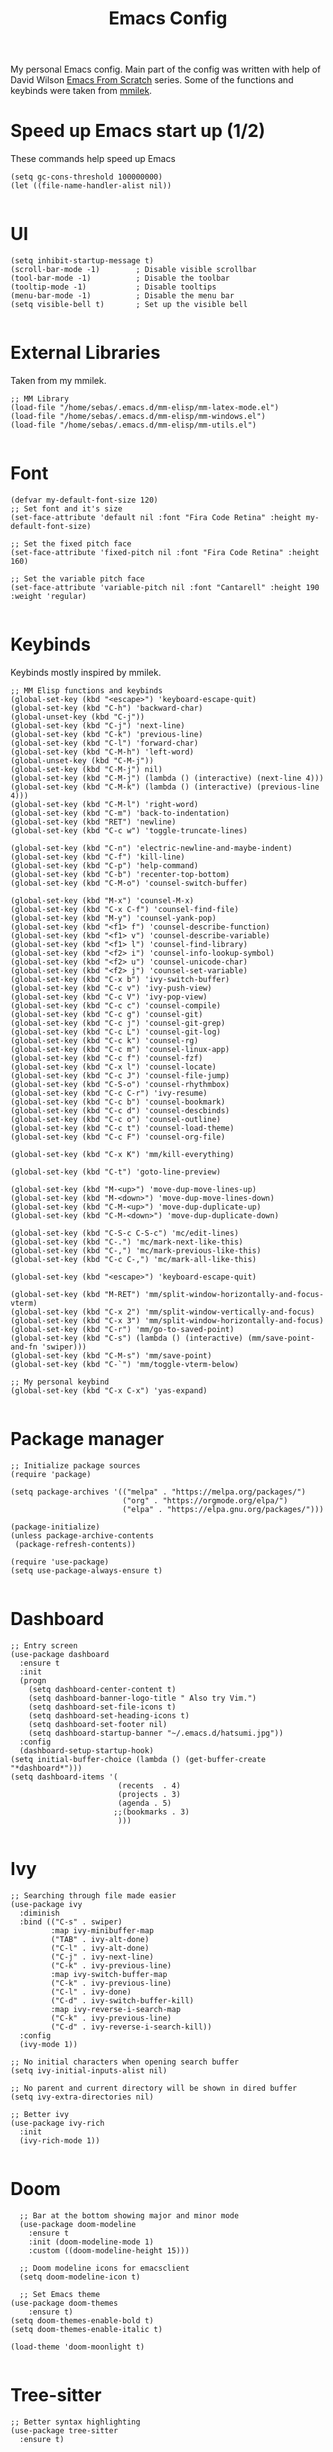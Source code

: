 #+TITLE: Emacs Config
#+PROPERTY: header-args :tangle "~/.emacs.d/init.el"
My personal Emacs config. Main part of the config was written with help of David Wilson [[https://www.youtube.com/watch?v=74zOY-vgkyw&list=PLEoMzSkcN8oPH1au7H6B7bBJ4ZO7BXjSZ&index=2][Emacs From Scratch]] series. Some of the functions and keybinds were taken from [[https://gitlab.com/mmilek/emacs-config][mmilek]].
* Speed up Emacs start up (1/2)
These commands help speed up Emacs
#+BEGIN_SRC elisp
  (setq gc-cons-threshold 100000000)
  (let ((file-name-handler-alist nil))
    
#+END_SRC
* UI
#+BEGIN_SRC elisp
  (setq inhibit-startup-message t)
  (scroll-bar-mode -1)        ; Disable visible scrollbar
  (tool-bar-mode -1)          ; Disable the toolbar
  (tooltip-mode -1)           ; Disable tooltips
  (menu-bar-mode -1)          ; Disable the menu bar
  (setq visible-bell t)       ; Set up the visible bell

#+END_SRC
* External Libraries
Taken from my mmilek.
#+BEGIN_SRC elisp
  ;; MM Library
  (load-file "/home/sebas/.emacs.d/mm-elisp/mm-latex-mode.el")
  (load-file "/home/sebas/.emacs.d/mm-elisp/mm-windows.el")
  (load-file "/home/sebas/.emacs.d/mm-elisp/mm-utils.el")

#+END_SRC
* Font
#+BEGIN_SRC elisp
  (defvar my-default-font-size 120)
  ;; Set font and it's size
  (set-face-attribute 'default nil :font "Fira Code Retina" :height my-default-font-size)

  ;; Set the fixed pitch face
  (set-face-attribute 'fixed-pitch nil :font "Fira Code Retina" :height 160)

  ;; Set the variable pitch face
  (set-face-attribute 'variable-pitch nil :font "Cantarell" :height 190 :weight 'regular)

#+END_SRC
* Keybinds
Keybinds mostly inspired by mmilek.
#+BEGIN_SRC elisp
  ;; MM Elisp functions and keybinds
  (global-set-key (kbd "<escape>") 'keyboard-escape-quit)
  (global-set-key (kbd "C-h") 'backward-char)
  (global-unset-key (kbd "C-j"))
  (global-set-key (kbd "C-j") 'next-line)
  (global-set-key (kbd "C-k") 'previous-line)
  (global-set-key (kbd "C-l") 'forward-char)
  (global-set-key (kbd "C-M-h") 'left-word)
  (global-unset-key (kbd "C-M-j"))
  (global-set-key (kbd "C-M-j") nil)
  (global-set-key (kbd "C-M-j") (lambda () (interactive) (next-line 4)))
  (global-set-key (kbd "C-M-k") (lambda () (interactive) (previous-line 4)))
  (global-set-key (kbd "C-M-l") 'right-word)
  (global-set-key (kbd "C-m") 'back-to-indentation)
  (global-set-key (kbd "RET") 'newline)
  (global-set-key (kbd "C-c w") 'toggle-truncate-lines)

  (global-set-key (kbd "C-n") 'electric-newline-and-maybe-indent)
  (global-set-key (kbd "C-f") 'kill-line)
  (global-set-key (kbd "C-p") 'help-command)
  (global-set-key (kbd "C-b") 'recenter-top-bottom)
  (global-set-key (kbd "C-M-o") 'counsel-switch-buffer)

  (global-set-key (kbd "M-x") 'counsel-M-x)
  (global-set-key (kbd "C-x C-f") 'counsel-find-file)
  (global-set-key (kbd "M-y") 'counsel-yank-pop)
  (global-set-key (kbd "<f1> f") 'counsel-describe-function)
  (global-set-key (kbd "<f1> v") 'counsel-describe-variable)
  (global-set-key (kbd "<f1> l") 'counsel-find-library)
  (global-set-key (kbd "<f2> i") 'counsel-info-lookup-symbol)
  (global-set-key (kbd "<f2> u") 'counsel-unicode-char)
  (global-set-key (kbd "<f2> j") 'counsel-set-variable)
  (global-set-key (kbd "C-x b") 'ivy-switch-buffer)
  (global-set-key (kbd "C-c v") 'ivy-push-view)
  (global-set-key (kbd "C-c V") 'ivy-pop-view)
  (global-set-key (kbd "C-c c") 'counsel-compile)
  (global-set-key (kbd "C-c g") 'counsel-git)
  (global-set-key (kbd "C-c j") 'counsel-git-grep)
  (global-set-key (kbd "C-c L") 'counsel-git-log)
  (global-set-key (kbd "C-c k") 'counsel-rg)
  (global-set-key (kbd "C-c m") 'counsel-linux-app)
  (global-set-key (kbd "C-c f") 'counsel-fzf)
  (global-set-key (kbd "C-x l") 'counsel-locate)
  (global-set-key (kbd "C-c J") 'counsel-file-jump)
  (global-set-key (kbd "C-S-o") 'counsel-rhythmbox)
  (global-set-key (kbd "C-c C-r") 'ivy-resume)
  (global-set-key (kbd "C-c b") 'counsel-bookmark)
  (global-set-key (kbd "C-c d") 'counsel-descbinds)
  (global-set-key (kbd "C-c o") 'counsel-outline)
  (global-set-key (kbd "C-c t") 'counsel-load-theme)
  (global-set-key (kbd "C-c F") 'counsel-org-file)

  (global-set-key (kbd "C-x K") 'mm/kill-everything)

  (global-set-key (kbd "C-t") 'goto-line-preview)

  (global-set-key (kbd "M-<up>") 'move-dup-move-lines-up)
  (global-set-key (kbd "M-<down>") 'move-dup-move-lines-down)
  (global-set-key (kbd "C-M-<up>") 'move-dup-duplicate-up)
  (global-set-key (kbd "C-M-<down>") 'move-dup-duplicate-down)

  (global-set-key (kbd "C-S-c C-S-c") 'mc/edit-lines)
  (global-set-key (kbd "C-.") 'mc/mark-next-like-this)
  (global-set-key (kbd "C-,") 'mc/mark-previous-like-this)
  (global-set-key (kbd "C-c C-,") 'mc/mark-all-like-this)

  (global-set-key (kbd "<escape>") 'keyboard-escape-quit)

  (global-set-key (kbd "M-RET") 'mm/split-window-horizontally-and-focus-vterm)
  (global-set-key (kbd "C-x 2") 'mm/split-window-vertically-and-focus)
  (global-set-key (kbd "C-x 3") 'mm/split-window-horizontally-and-focus)
  (global-set-key (kbd "C-r") 'mm/go-to-saved-point)
  (global-set-key (kbd "C-s") (lambda () (interactive) (mm/save-point-and-fn 'swiper)))
  (global-set-key (kbd "C-M-s") 'mm/save-point)
  (global-set-key (kbd "C-`") 'mm/toggle-vterm-below)

  ;; My personal keybind
  (global-set-key (kbd "C-x C-x") 'yas-expand)
  
#+END_SRC
* Package manager
#+BEGIN_SRC elisp
  ;; Initialize package sources
  (require 'package)

  (setq package-archives '(("melpa" . "https://melpa.org/packages/")
                           ("org" . "https://orgmode.org/elpa/")
                           ("elpa" . "https://elpa.gnu.org/packages/")))

  (package-initialize)
  (unless package-archive-contents
   (package-refresh-contents))

  (require 'use-package)
  (setq use-package-always-ensure t)

#+END_SRC
* Dashboard
#+BEGIN_SRC elisp
  ;; Entry screen
  (use-package dashboard
    :ensure t
    :init
    (progn
      (setq dashboard-center-content t)
      (setq dashboard-banner-logo-title " Also try Vim.")
      (setq dashboard-set-file-icons t)
      (setq dashboard-set-heading-icons t)
      (setq dashboard-set-footer nil)
      (setq dashboard-startup-banner "~/.emacs.d/hatsumi.jpg"))
    :config
    (dashboard-setup-startup-hook)
  (setq initial-buffer-choice (lambda () (get-buffer-create "*dashboard*")))
  (setq dashboard-items '(
                          (recents  . 4)
                          (projects . 3)
                          (agenda . 5)
                         ;;(bookmarks . 3)
                          )))

#+END_SRC
* Ivy
#+BEGIN_SRC elisp
  ;; Searching through file made easier
  (use-package ivy
    :diminish
    :bind (("C-s" . swiper)
           :map ivy-minibuffer-map
           ("TAB" . ivy-alt-done)
           ("C-l" . ivy-alt-done)
           ("C-j" . ivy-next-line)
           ("C-k" . ivy-previous-line)
           :map ivy-switch-buffer-map
           ("C-k" . ivy-previous-line)
           ("C-l" . ivy-done)
           ("C-d" . ivy-switch-buffer-kill)
           :map ivy-reverse-i-search-map
           ("C-k" . ivy-previous-line)
           ("C-d" . ivy-reverse-i-search-kill))
    :config
    (ivy-mode 1))

  ;; No initial characters when opening search buffer
  (setq ivy-initial-inputs-alist nil)

  ;; No parent and current directory will be shown in dired buffer
  (setq ivy-extra-directories nil)

  ;; Better ivy
  (use-package ivy-rich
    :init
    (ivy-rich-mode 1))

#+END_SRC
* Doom
#+BEGIN_SRC elisp
    ;; Bar at the bottom showing major and minor mode
    (use-package doom-modeline
      :ensure t
      :init (doom-modeline-mode 1)
      :custom ((doom-modeline-height 15)))

    ;; Doom modeline icons for emacsclient
    (setq doom-modeline-icon t)

    ;; Set Emacs theme
  (use-package doom-themes
      :ensure t)
  (setq doom-themes-enable-bold t)
  (setq doom-themes-enable-italic t)

  (load-theme 'doom-moonlight t)
  
#+END_SRC

* Tree-sitter
#+BEGIN_SRC elisp
;; Better syntax highlighting
(use-package tree-sitter
  :ensure t)

;; Better tree sitter
(use-package tree-sitter-langs
  :defer
  :ensure t
  :config
  (tree-sitter-require 'tsx)
  (global-tree-sitter-mode)
  (add-hook 'tree-sitter-after-on-hook #'tree-sitter-hl-mode)
  (add-to-list 'tree-sitter-major-mode-language-alist '(typescript-tsx-mode . tsx))
  (add-to-list 'tree-sitter-major-mode-language-alist '(jtsx-jsx-mode . tsx))
  (add-to-list 'tree-sitter-major-mode-language-alist '(jtsx-tsx-mode . tsx)))

#+END_SRC
* Yasnippet
#+BEGIN_SRC elisp
  ;; Snippets of code (all 3 need to be installed with package-install RET package-name RET)
  (use-package yasnippet
    :ensure t
    :defer
    :config
    (yas-global-mode)
    (use-package yasnippet-snippets
      :ensure t)
    (yas-reload-all))



  ;; To add ts snippets jtsx modes create a .yas-parents file in snippets directory
  ;; in .emacs.d directory and write 'typescript-mode'
  (use-package yatemplate)

#+END_SRC
* Counsel
#+BEGIN_SRC elisp
  ;; Better file and buffer management
  (use-package counsel
    :bind(("M-x" . counsel-M-x)
          ("C-x b" . counsel-ibuffer)
          ("C-x C-f" . counsel-find-file)
          :map minibuffer-local-map
          ("C-r" . 'counsel-minibuffer-history)))

#+END_SRC
* Helpful
#+BEGIN_SRC elisp
  ;; Better function and variable description
  (use-package helpful
    :custom
    (counsel-describe-function-function #'helpful-callable)
    (counsel-describe-variable-function #'helpful-variable)
    :bind
    ([remap describe-function] . counsel-describe-function)
    ([remap describe-command] . helpful-command)
    ([remap describe-variable] . counsel-describe-variable)
    ([remap describe-key] . helpful-key))

#+END_SRC
* Projectile 
#+BEGIN_SRC elisp

  ;; Better project movement
  (use-package projectile
    :diminish projectile-mode
    :config (projectile-mode)
    :custom ((projectile-completion-system 'ivy))
    :bind-keymap
    ("C-c p" . projectile-command-map)
    :init
    ;; NOTE: Set this to the folder where you keep your Git repos!
    (when (file-directory-p "~/Projects/")
      (setq projectile-project-search-path '("~/Projects")))
    (setq projectile-switch-project-action #'projectile-dired))

  ;; Better projectile mode
  (use-package counsel-projectile
    :config (counsel-projectile-mode))

#+END_SRC
* Dired
#+BEGIN_SRC elisp
  ;; Better Dired
  (use-package dired
    :ensure nil
    :custom ((dired-listing-switches "-agho --group-directories-first")))

  (use-package all-the-icons-dired
    :ensure t
    :hook (dired-mode
           . all-the-icons-dired-mode))

  (setf dired-kill-when-opening-new-dired-buffer t)

  ;; Single buffer for dired
  (use-package dired-single
    :ensure t)

#+END_SRC
* Company
#+BEGIN_SRC elisp
  ;; Completions and how to make them pretty
  (use-package company
    :after lsp-mode
    :hook (lsp-mode . company-mode)
    :bind (:map company-active-map
           ("<tab>" . company-complete-selection))
          (:map lsp-mode-map
                ("<tab>" . company-indent-or-complete-common)
                )
    :custom
    (company-minimum-prefix-length 1)
    (company-idle-delay 0.0))
    (setq company-tooltip-maximum-width 60)
    (setq company-tooltip-margin 3)

  ;; Prettier completions
  (use-package company-box
    :ensure t
    :hook (company-mode . company-box-mode))
  (setq company-box-doc-enable t)

#+END_SRC
* Magit
#+BEGIN_SRC elisp
  ;; Git porcelain
  (use-package magit
    :custom
    (magit-display-buffer-function #'magit-display-buffer-same-window-except-diff-v1))

#+END_SRC
* Vterm
#+BEGIN_SRC elisp
  ;; Terminal emulator in Emacs
  (use-package vterm
    :ensure t
    :commands vterm
    :config
    (setq term-prompt-regexp "^[^#$%>\n]*[#$%>] *")
    (setq vterm-max-scrollback 10000))

  ;; Fix broken prompt and completion prompts while running fish shell
  (with-eval-after-load 'vterm(add-hook 'term-exec-hook
            (function
             (lambda ()
               (set-buffer-process-coding-system 'utf-8-unix 'utf-8-unix)))))

  ;; Better terminal colors
  (use-package eterm-256color
    :hook (term-mode . eterm-256color-mode))

#+END_SRC
* Flycheck
#+BEGIN_SRC elisp
  ;; Syntax checking
  (use-package flycheck
    :ensure t
    :init (global-flycheck-mode))
  ;; Increase the amount of data which Emacs reads from the process.
  ;; Default value is causing a slowdown, it's too low to handle server responses.
  (setq read-process-output-max (*(* 1024 1024) 3)) ;; 3Mib
  (setq lsp-headerline-breadcrumb-enable nil)

  (setq-default flycheck-disabled-checkers
                (append flycheck-disabled-checkers
                        '(javascript-jshint json-jsonlist)))

  ;; Enable flycheck globally
  (add-hook 'after-init-hook #'global-flycheck-mode)

#+END_SRC
* Restclient
#+BEGIN_SRC elisp
  ;; restclient and resclient mode for .http files
  (use-package restclient)
  (add-to-list 'auto-mode-alist '("\\.http\\'" . restclient-mode))

#+END_SRC

* Emmet
#+BEGIN_SRC elisp
    ;;emmet mode
    (use-package emmet-mode
      :config
    (add-hook 'sgml-mode-hook 'emmet-mode) ;; Auto-start on any markup modes
    (add-hook 'css-mode-hook  'emmet-mode) ;; enable Emmet's css abbreviation.
    (add-hook 'emmet-mode-hook (lambda () (setq emmet-indent-after-insert nil)))
  (setq emmet-move-cursor-between-quotes t) ;; default nil
    (add-to-list 'emmet-jsx-major-modes 'jtsx-jsx-mode)
    (add-to-list 'emmet-jsx-major-modes 'jtsx-tsx-mode))

  (with-eval-after-load "emmet-mode"
    (define-key emmet-mode-keymap (kbd "C-j") nil))

#+END_SRC

* Lsp
#+BEGIN_SRC elisp
      ;; Enables lsp communcation
      (use-package lsp-mode
        :ensure t
        :commands (lsp lsp-deferred)
        :hook (lsp-mode . tree-sitter-mode)
        ;;:hook (lsp-mode . efs/lsp-mode-setup)
        :init
        (setq lsp-keymap-prefix "C-c l")
        :config
        (lsp-enable-which-key-integration t))

      ;; Helpful ui lsp tweaks
      (use-package lsp-ui
        :hook (lsp-mode . lsp-ui-mode)
        :custom
        (lsp-ui-doc-position 'bottom))

      ;; Treemacs
      (use-package lsp-treemacs
        :after lsp)
      (treemacs-project-follow-mode t)

      (use-package lsp-ivy)

    ;;LSP mode for Typescript
    (use-package typescript-mode
      :mode "\\.[jt]s\\'"
      :config

      (setq typescript-indent-level 2)
      (add-hook 'typescript-mode-hook 'lsp-deferred)
      (add-hook 'typescript-mode-hook 'check-tsx)
      (add-hook 'typescript-mode-hook 'prettier-js-mode))

  ;; requires emmet mode to work correctly
  (use-package jtsx
    :ensure t
    :mode (("\\.jsx?\\'" . jtsx-jsx-mode)
           ("\\.tsx?\\'" . jtsx-tsx-mode))
    :commands jtsx-install-treesit-language
    :hook ((jtsx-jsx-mode . hs-minor-mode)
           (jtsx-tsx-mode . hs-minor-mode))
    :custom
    ;; Optional customizations
    (js-indent-level 2)
    (typescript-ts-mode-indent-offset 2)
    (jtsx-switch-indent-offset 0)
    ;; (jtsx-indent-statement-block-regarding-standalone-parent nil)
    ;; (jtsx-jsx-element-move-allow-step-out t)
    (jtsx-enable-jsx-electric-closing-element t)
    (jtsx-enable-electric-open-newline-between-jsx-element-tags t)
    (jtsx-enable-jsx-element-tags-auto-sync nil)
    (jtsx-enable-all-syntax-highlighting-features t)
    :config
    (defun jtsx-bind-keys-to-mode-map (mode-map)
      "Bind keys to MODE-MAP."
    (define-key mode-map (kbd "C-c C-j") 'jtsx-jump-jsx-element-tag-dwim)
    (define-key mode-map (kbd "C-c C-a") 'jtsx-jump-jsx-opening-tag)
    (define-key mode-map (kbd "C-c C-s") 'jtsx-jump-jsx-closing-tag)
    (define-key mode-map (kbd "C-c C-r") 'jtsx-rename-jsx-element)
    (define-key mode-map (kbd "C-c <down>") 'jtsx-move-jsx-element-tag-forward)
    (define-key mode-map (kbd "C-c <up>") 'jtsx-move-jsx-element-tag-backward)
    (define-key mode-map (kbd "C-c C-<down>") 'jtsx-move-jsx-element-forward)
    (define-key mode-map (kbd "C-c C-<up>") 'jtsx-move-jsx-element-backward)
    (define-key mode-map (kbd "C-c C-S-<down>") 'jtsx-move-jsx-element-step-in-forward)
    (define-key mode-map (kbd "C-c C-S-<up>") 'jtsx-move-jsx-element-step-in-backward)
    (define-key mode-map (kbd "C-c  C-w") 'jtsx-wrap-in-jsx-element)
    (define-key mode-map (kbd "C-c  C-u") 'jtsx-unwrap-jsx)
    (define-key mode-map (kbd "C-c  C-d") 'jtsx-delete-jsx-node))
    
    (defun jtsx-bind-keys-to-jtsx-jsx-mode-map ()
        (jtsx-bind-keys-to-mode-map jtsx-jsx-mode-map))

    (defun jtsx-bind-keys-to-jtsx-tsx-mode-map ()
        (jtsx-bind-keys-to-mode-map jtsx-tsx-mode-map))

    (add-hook 'jtsx-jsx-mode-hook 'jtsx-bind-keys-to-jtsx-jsx-mode-map)
    (add-hook 'jtsx-tsx-mode-hook 'jtsx-bind-keys-to-jtsx-tsx-mode-map)
    (add-hook 'jtsx-jsx-mode-hook 'lsp)
    (add-hook 'jtsx-jsx-mode-hook 'tree-sitter-mode)
    (add-hook 'jtsx-tsx-mode-hook 'lsp)
    (add-hook 'jtsx-tsx-mode-hook 'tree-sitter-mode)
    (add-hook 'jtsx-jsx-mode-hook 'prettier-js-mode)
    (add-hook 'jtsx-tsx-mode-hook 'prettier-js-mode)
    (add-hook 'jtsx-jsx-mode-hook 'emmet-mode)
    (add-hook 'jtsx-tsx-mode-hook 'emmet-mode))
  
    (use-package quelpa
      :ensure t
      :config
      (use-package quelpa-use-package
        :ensure t))

    (use-package tsi
      :after tree-sitter
      ;; :quelpa (tsi :fetcher github :repo "orzechowskid/tsi.el")
      ;; define autoload definitions which when actually invoked will cause package to be loaded
      :commands (tsi-typescript-mode tsi-json-mode tsi-css-mode)
      :init
      (add-hook 'typescript-mode-hook (lambda () (tsi-typescript-mode 1)))
      (add-hook 'json-mode-hook (lambda () (tsi-json-mode 1)))
      (add-hook 'css-mode-hook (lambda () (tsi-css-mode 1)))
      (add-hook 'scss-mode-hook (lambda () (tsi-scss-mode 1))))

    ;; LSP mode for HTML
    (use-package mhtml-mode
      :mode "\\.html\\'"
      :config
      (add-hook 'mhtml-mode-hook 'lsp))

    ;; LSP mode for CSS
    (use-package css-mode
      :mode "\\..?css\\'"
      :config
      (add-hook 'css-mode-hook 'lsp))

    ;; LSP mode for C/C++
    (add-hook 'c-mode-hook 'lsp)
    (setq-default c-basic-offset 4)
    (add-hook 'c++-mode-hook 'rebind)
    (add-hook 'c++-mode-hook 'lsp)
    (add-hook 'c++-mode-hook (lambda () (local-unset-key (kbd"C-M-h"))))
    (setq-default c++-basic-offset 4)

    (use-package clang-format
      :ensure t)
    (setq-default clang-format-fallback-style "WebKit")

    ;; LSP mode for Rust
    (use-package rustic
      :ensure t
      :hook (rustic-mode . lsp)
      :config
      (require 'lsp-rust)
      (setq lsp-rust-analyzer-completion-add-call-parenthesis t))

    ;; LSP mode for Emacs
    (add-hook 'emacs-lisp-mode-hook 'company-mode)

    ;; LSP mode for LaTex
    (add-hook 'LaTeX-mode-hook
              (local-set-key (kbd "C-c C-. M-c") 'mm/latex-compile)
              (local-set-key (kbd "C-c C-. M-v") 'mm/latex-compile-and-view)
              (lambda () (local-unset-key (kbd "C-j"))))
    (setq TeX-auto-save t)
    (setq TeX-parse-self t)
    (add-hook 'tex-mode-hook 'lsp)
  
#+END_SRC
* Org
#+BEGIN_SRC elisp
  ;; ORG mode configuration
  (defun efs/org-mode-setup ()
    (org-indent-mode)
    (variable-pitch-mode 1)
    (visual-line-mode 1))

  (defun efs/org-font-setup ()
    ;; Replace list hyphen with dot
    (font-lock-add-keywords 'org-mode
                            '(("^ *\\([-]\\) "
                               (0 (prog1 () (compose-region (match-beginning 1) (match-end 1) "•"))))))

    ;; Set faces for heading levels
    (dolist (face '((org-level-1 . 1.2)
                    (org-level-2 . 1.1)
                    (org-level-3 . 1.05)
                    (org-level-4 . 1.0)
                    (org-level-5 . 1.1)
                    (org-level-6 . 1.1)
                    (org-level-7 . 1.1)
                    (org-level-8 . 1.1)))
      (set-face-attribute (car face) nil :font "Cantarell" :weight 'regular :height (cdr face)))

    ;; Ensure that anything that should be fixed-pitch in Org files appears that way
    (set-face-attribute 'org-block nil :foreground nil :inherit 'fixed-pitch)
    (set-face-attribute 'org-code nil   :inherit '(shadow fixed-pitch))
    (set-face-attribute 'org-table nil   :inherit '(shadow fixed-pitch))
    (set-face-attribute 'org-verbatim nil :inherit '(shadow fixed-pitch))
    (set-face-attribute 'org-special-keyword nil :inherit '(font-lock-comment-face fixed-pitch))
    (set-face-attribute 'org-meta-line nil :inherit '(font-lock-comment-face fixed-pitch))
    (set-face-attribute 'org-checkbox nil :inherit 'fixed-pitch))

  (use-package org
    :hook (org-mode . efs/org-mode-setup)
    :config
    (setq org-ellipsis " ▾")
    (efs/org-font-setup))

  (use-package org-bullets
    :after org
    :hook (org-mode . org-bullets-mode)
    :custom
    (org-bullets-bullet-list '("◉" "○" "●" "○" "●" "○" "●")))

  (defun efs/org-mode-visual-fill ()
    (setq visual-fill-column-width 100
          visual-fill-column-center-text t)
    (visual-fill-column-mode 1))

  (use-package visual-fill-column
    :hook (org-mode . efs/org-mode-visual-fill))

  (setq org-agenda-start-with-log-mode t)
  (setq org-log-done 'time)
  (setq org-log-into-drawer t)

  (require 'org-habit)
  (add-to-list 'org-modules 'org-habit)
  (setq org-habit-graph-column 60)

  (setq org-todo-keywords
    '((sequence "TODO(t)" "NEXT(n)" "|" "DONE(d!)")
     (sequence "BACKLOG(b)" "PLAN(p)" "READY(r)" "ACTIVE(a)" "REVIEW(v)" "WAIT(w@/!)" "HOLD(h)" "|" "COMPLETED(c)" "CANC(k@)")))

    ;; Configure custom agenda views
    (setq org-agenda-custom-commands
     '(("d" "Dashboard"
       ((agenda "" ((org-deadline-warning-days 7)))
        (todo "NEXT"
          ((org-agenda-overriding-header "Next Tasks")))
        (tags-todo "agenda/ACTIVE" ((org-agenda-overriding-header "Active Projects")))))

      ("n" "Next Tasks"
       ((todo "NEXT"
          ((org-agenda-overriding-header "Next Tasks")))))

      ("W" "Work Tasks" tags-todo "+work-email")

      ;; Low-effort next actions
      ("e" tags-todo "+TODO=\"NEXT\"+Effort<15&+Effort>0"
       ((org-agenda-overriding-header "Low Effort Tasks")
        (org-agenda-max-todos 20)
        (org-agenda-files org-agenda-files)))

      ("w" "Workflow Status"
       ((todo "WAIT"
              ((org-agenda-overriding-header "Waiting on External")
               (org-agenda-files org-agenda-files)))
        (todo "REVIEW"
              ((org-agenda-overriding-header "In Review")
               (org-agenda-files org-agenda-files)))
        (todo "PLAN"
              ((org-agenda-overriding-header "In Planning")
               (org-agenda-todo-list-sublevels nil)
               (org-agenda-files org-agenda-files)))
        (todo "BACKLOG"
              ((org-agenda-overriding-header "Project Backlog")
               (org-agenda-todo-list-sublevels nil)
               (org-agenda-files org-agenda-files)))
        (todo "READY"
              ((org-agenda-overriding-header "Ready for Work")
               (org-agenda-files org-agenda-files)))
        (todo "ACTIVE"
              ((org-agenda-overriding-header "Active Projects")
               (org-agenda-files org-agenda-files)))
        (todo "COMPLETED"
              ((org-agenda-overriding-header "Completed Projects")
               (org-agenda-files org-agenda-files)))
        (todo "CANC"
              ((org-agenda-overriding-header "Cancelled Projects")
               (org-agenda-files org-agenda-files)))))))

  ;; list tags
  (setq org-tag-alist
    '((:startgroup)
       ; Put mutually exclusive tags here
       (:endgroup)
       ("@errand" . ?E)
       ("@home" . ?H)
       ("@work" . ?W)
       ("agenda" . ?a)
       ("planning" . ?p)
       ("publish" . ?P)
       ("batch" . ?b)
       ("note" . ?n)
       ("idea" . ?i)))

  ;; Moves done tasks to archive

  ;; Save Org buffers after refiling!
  (advice-add 'org-refile :after 'org-save-all-org-buffers)

  (define-key global-map (kbd "C-c j")
    (lambda () (interactive) (org-capture nil "jj")))

  (org-babel-do-load-languages
    'org-babel-load-languages
    '((emacs-lisp . t)
      (python . t)))

  (push '("conf-unix" . conf-unix) org-src-lang-modes)

#+END_SRC
* Minor functions
Minor functions that improve quality of life.
#+BEGIN_SRC elisp
    ;; Use spaces as indentation
    (indent-tabs-mode nil)

    ;; Subword mode help with different nameing convenctions (camelCase, snake_case)
    (global-subword-mode 1)

    ;; Auto close (), "", {}
    (electric-pair-mode 1)
    (setq electric-pair-pairs
          '(
            (?\" . ?\")
            (?\{ . ?\})))

  ;; Refresh a file edited outside of emacs
  (global-auto-revert-mode 1)

  ;;insert boilerplate when creating a file
  (auto-insert-mode t)

    ;; Enabling column numbers
    (column-number-mode)
    (global-display-line-numbers-mode t)

    ;; Disable line numbers for some modes
    (dolist (mode '(org-mode-hook
                    term-mode-hook
                    vterm-mode-hook
                    treemacs-mode-hook
                    rustic-cargo-run-mode-hook
                    rustic-cargo-test-mode-hook
                    shell-mode-hook
                    eshell-mode-hook))
      (add-hook mode (lambda () (display-line-numbers-mode 0))))

    ;; Colorful parentheses when programming
    (use-package rainbow-delimiters
      :hook (prog-mode . rainbow-delimiters-mode))

    ;; truncates lines
    (setq-default truncate-lines t)

    ;; you can delete the selected text just by hitting the Backspace key ( 'DEL' )
    (delete-selection-mode 1)

    ;; NOTE: The first time you load your configuration on a new machine, you'll
    ;; need to run the following command interactively so that mode line icons
    ;; display correctly:
    ;;
    ;; M-x all-the-icons-install-fonts

    (use-package all-the-icons)

    ;; Multiple cursor in Emacs needs to be installed with M-x  package-install RET multiple-cursors RET
    (use-package multiple-cursors)

    ;; Shows where cursor is
    (use-package beacon
      :ensure t)
    (beacon-mode 1)

    ;; Better tex
    (use-package tex
      :ensure auctex
      :defer)

    ;; Better pdf
    (use-package pdf-tools
      :defer
      :ensure t)

    ;; Shortcut help
    (use-package which-key
      :init (which-key-mode)
      :diminish which-key-mode
      :config
      (setq which-key-idle-delay 1))

    ;; Alt + arrows for Emacs
    (use-package move-dup
      :ensure t)

    ;; Jump to desired line
    (use-package goto-line-preview
      :ensure t)

    (put 'downcase-region 'disabled nil)

  ;; Backup stored in backup folder
  (setq backup-directory-alist '(("." . "~/.emacs.d/backup"))
    backup-by-copying t    ; Don't delink hardlinks
    version-control t      ; Use version numbers on backups
    delete-old-versions t  ; Automatically delete excess backups
    kept-new-versions 20   ; how many of the newest versions to keep
    kept-old-versions 5    ; and how many of the old
    )

#+END_SRC
* Speed up Emacs start up (2/2)
These commands help speed up Emacs
#+BEGIN_SRC elisp
  )
  (setq gc-cons-threshold 800000)
#+END_SRC

#+RESULTS:
: 800000

